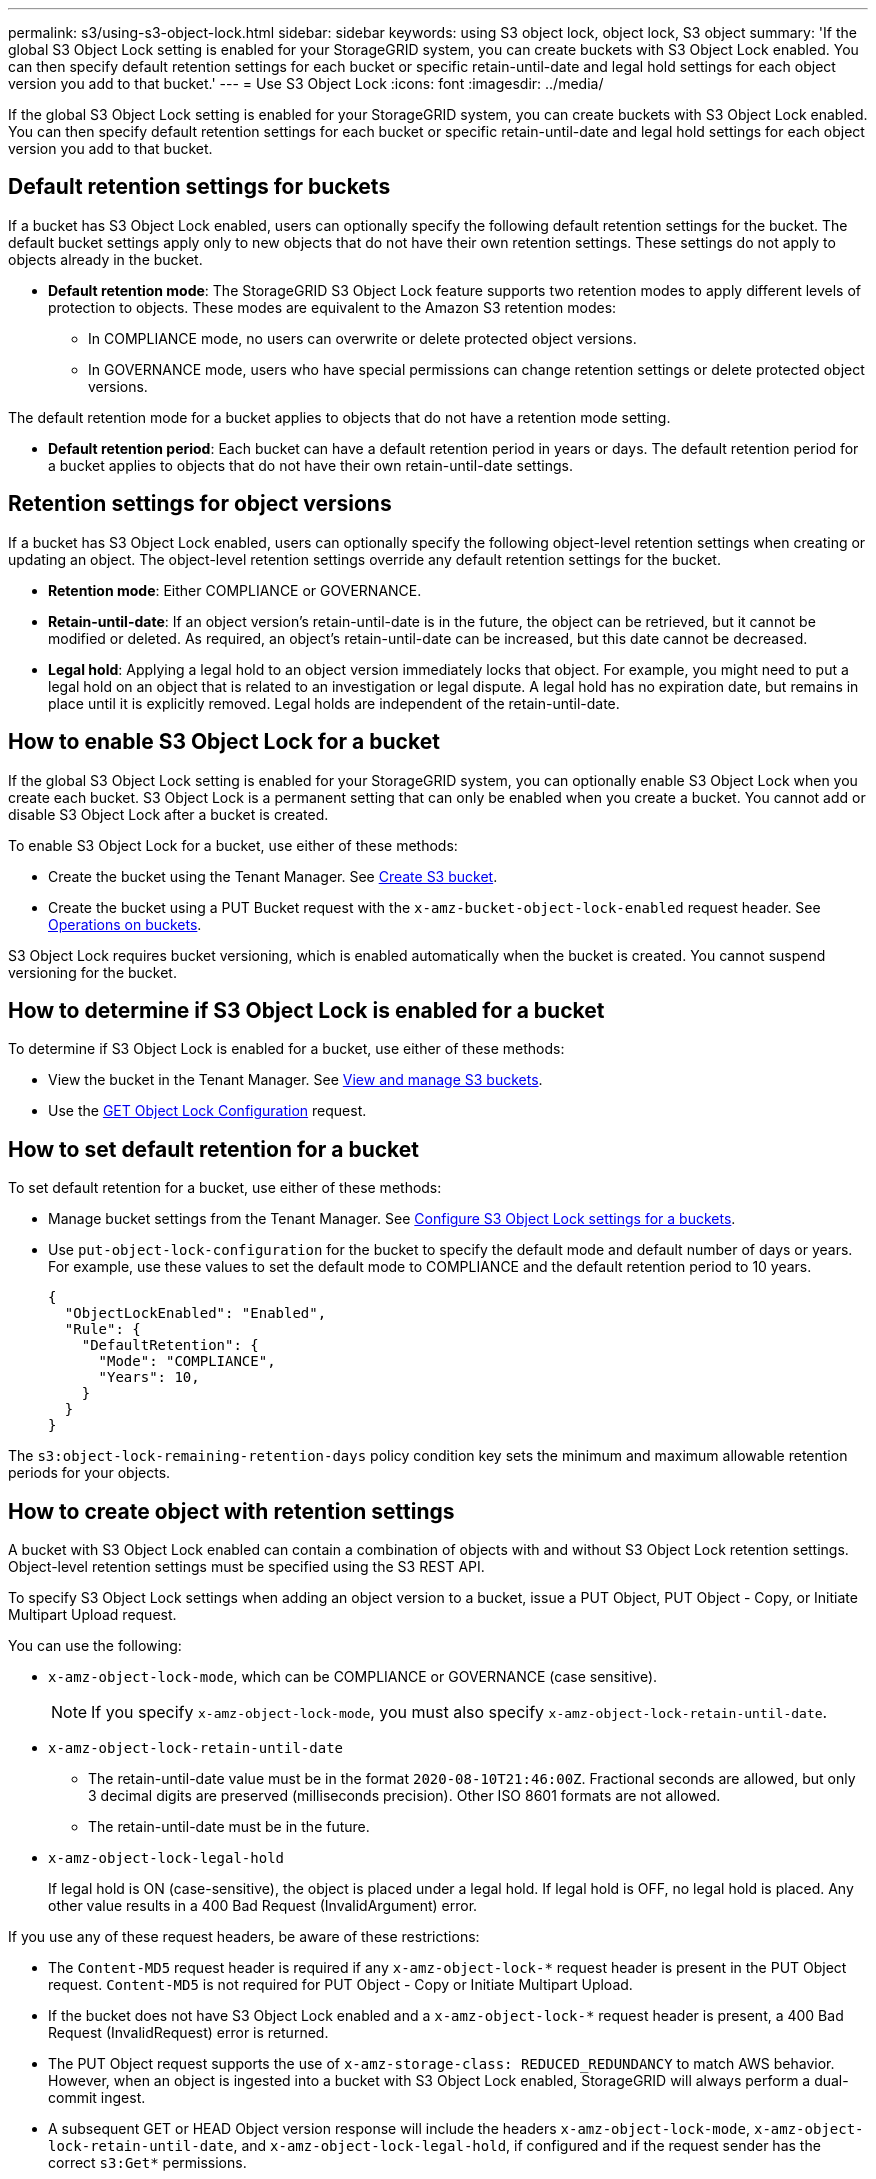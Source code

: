 ---
permalink: s3/using-s3-object-lock.html
sidebar: sidebar
keywords: using S3 object lock, object lock, S3 object
summary: 'If the global S3 Object Lock setting is enabled for your StorageGRID system, you can create buckets with S3 Object Lock enabled. You can then specify default retention settings for each bucket or specific retain-until-date and legal hold settings for each object version you add to that bucket.'
---
= Use S3 Object Lock
:icons: font
:imagesdir: ../media/

[.lead]
If the global S3 Object Lock setting is enabled for your StorageGRID system, you can create buckets with S3 Object Lock enabled. You can then specify default retention settings for each bucket or specific retain-until-date and legal hold settings for each object version you add to that bucket.

== Default retention settings for buckets
If a bucket has S3 Object Lock enabled, users can optionally specify the following default retention settings for the bucket. The default bucket settings apply only to new objects that do not have their own retention settings. These settings do not apply to objects already in the bucket.

* *Default retention mode*: The StorageGRID S3 Object Lock feature supports two retention modes to apply different levels of protection to objects. These modes are equivalent to the Amazon S3 retention modes:

** In COMPLIANCE mode, no users can overwrite or delete protected object versions.

** In GOVERNANCE mode, users who have special permissions can change retention settings or delete protected object versions.

The default retention mode for a bucket applies to objects that do not have a retention mode setting. 


* *Default retention period*: Each bucket can have a default retention period in years or days. The default retention period for a bucket applies to objects that do not have their own retain-until-date settings. 


== Retention settings for object versions
If a bucket has S3 Object Lock enabled, users can optionally specify the following object-level retention settings when creating or updating an object. The object-level retention settings override any default retention settings for the bucket.

* *Retention mode*: Either COMPLIANCE or GOVERNANCE.

* *Retain-until-date*: If an object version's retain-until-date is in the future, the object can be retrieved, but it cannot be modified or deleted. As required, an object's retain-until-date can be increased, but this date cannot be decreased.

* *Legal hold*: Applying a legal hold to an object version immediately locks that object. For example, you might need to put a legal hold on an object that is related to an investigation or legal dispute. A legal hold has no expiration date, but remains in place until it is explicitly removed. Legal holds are independent of the retain-until-date.

== How to enable S3 Object Lock for a bucket

If the global S3 Object Lock setting is enabled for your StorageGRID system, you can optionally enable S3 Object Lock when you create each bucket. 
S3 Object Lock is a permanent setting that can only be enabled when you create a bucket. You cannot add or disable S3 Object Lock after a bucket is created.

To enable S3 Object Lock for a bucket, use either of these methods:

* Create the bucket using the Tenant Manager. See xref:../tenant/creating-s3-bucket.adoc[Create S3 bucket].

* Create the bucket using a PUT Bucket request with the `x-amz-bucket-object-lock-enabled` request header. See xref:operations-on-buckets.adoc[Operations on buckets].

S3 Object Lock requires bucket versioning, which is enabled automatically when the bucket is created. You cannot suspend versioning for the bucket.

== How to determine if S3 Object Lock is enabled for a bucket

To determine if S3 Object Lock is enabled for a bucket, use either of these methods:

* View the bucket in the Tenant Manager. See xref:../tenant/viewing-s3-bucket.adoc[View and manage S3 buckets].
* Use the xref:../s3/use-s3-object-lock-default-bucket-retention.adoc#get-object-lock-configuration[GET Object Lock Configuration] request.

== How to set default retention for a bucket

To set default retention for a bucket, use either of these methods:

* Manage bucket settings from the Tenant Manager. See xref:../tenant/configure-s3-object-lock-settings-for-bucket.adoc[Configure S3 Object Lock settings for a buckets]. 
* Use `put-object-lock-configuration` for the bucket to specify the default mode and default number of days or years. For example, use these values to set the default mode to COMPLIANCE and the default retention period to 10 years.
+
----
{
  "ObjectLockEnabled": "Enabled",
  "Rule": {
    "DefaultRetention": {
      "Mode": "COMPLIANCE",
      "Years": 10,
    }
  }
}
----


The `s3:object-lock-remaining-retention-days` policy condition key sets the minimum and maximum allowable retention periods for your objects.

== How to create object with retention settings

A bucket with S3 Object Lock enabled can contain a combination of objects with and without S3 Object Lock retention settings. Object-level retention settings must be specified using the S3 REST API.

To specify S3 Object Lock settings when adding an object version to a bucket, issue a PUT Object, PUT Object - Copy, or Initiate Multipart Upload request. 

You can use the following:

* `x-amz-object-lock-mode`, which can be COMPLIANCE or GOVERNANCE (case sensitive).
+
NOTE: If you specify `x-amz-object-lock-mode`, you must also specify `x-amz-object-lock-retain-until-date`.

* `x-amz-object-lock-retain-until-date`

** The retain-until-date value must be in the format `2020-08-10T21:46:00Z`. Fractional seconds are allowed, but only 3 decimal digits are preserved (milliseconds precision). Other ISO 8601 formats are not allowed.
** The retain-until-date must be in the future.

* `x-amz-object-lock-legal-hold`
+
If legal hold is ON (case-sensitive), the object is placed under a legal hold. If legal hold is OFF, no legal hold is placed. Any other value results in a 400 Bad Request (InvalidArgument) error.

If you use any of these request headers, be aware of these restrictions:

* The `Content-MD5` request header is required if any `x-amz-object-lock-*` request header is present in the PUT Object request. `Content-MD5` is not required for PUT Object - Copy or Initiate Multipart Upload.
* If the bucket does not have S3 Object Lock enabled and a `x-amz-object-lock-*` request header is present, a 400 Bad Request (InvalidRequest) error is returned.
* The PUT Object request supports the use of `x-amz-storage-class: REDUCED_REDUNDANCY` to match AWS behavior. However, when an object is ingested into a bucket with S3 Object Lock enabled, StorageGRID will always perform a dual-commit ingest.
* A subsequent GET or HEAD Object version response will include the headers `x-amz-object-lock-mode`, `x-amz-object-lock-retain-until-date`, and `x-amz-object-lock-legal-hold`, if configured and if the request sender has the correct `s3:Get*` permissions.
* If the mode is COMPLIANCE, a subsequent DELETE Object or DELETE Multiple Objects request will fail if it is before the retain-until-date or if a legal hold is on.
* If the retention mode is GOVERNANCE, users with special permissions can issue DELETE Objects or DELETE Multiple Objects requests after the retain-until-date.

== How to update retention settings for an object

If you need to update the legal hold or retention settings for an existing object version, you can perform the following object subresource operations:

* `PUT Object legal-hold`
+
If the new legal-hold value is ON, the object is placed under a legal hold. If the legal-hold value is OFF, the legal hold is lifted.

* `PUT Object retention`
** The mode value can be COMPLIANCE or GOVERNANCE (case sensitive).
** The retain-until-date value must be in the format `2020-08-10T21:46:00Z`. Fractional seconds are allowed, but only 3 decimal digits are preserved (milliseconds precision). Other ISO 8601 formats are not allowed.
** If an object version has an existing retain-until-date, you can only increase it. The new value must be in the future.

== How to use GOVERNANCE mode

An object's retention mode can be set as a default for the bucket or it can set for each object. If an object's retention mode is GOVERNANCE, users with special permissions can perform these additional operations:

* Perform DELETE Object or DELETE Multiple Objects operations to delete an object version before its retention period has elapsed.
+
Objects that are under a legal hold cannot be deleted. Legal hold must be OFF. 

* Perform PUT Object operations that change an object version's mode from GOVERNANCE to COMPLIANCE before the object's retention period has elapsed.
+
Changing the mode from COMPLIANCE to GOVERNANCE is never allowed.


* Perform PUT Object operations to extend, reduce, or remove an object version's retention period.

When using GOVERNANCE mode, any DELETE or PUT Object operations must include the `x-amz-bypass-governance-retention:true` request header, and the user must have the `s3:BypassGovernanceRetention` permission.


.Related information

xref:../ilm/index.adoc[Manage objects with ILM]

xref:../tenant/index.adoc[Use tenant account]

xref:put-object.adoc[PUT Object]

xref:put-object-copy.adoc[PUT Object - Copy]

xref:initiate-multipart-upload.adoc[Initiate Multipart Upload]

xref:object-versioning.adoc[Object versioning]

https://docs.aws.amazon.com/AmazonS3/latest/userguide/object-lock.html[Amazon Simple Storage Service User Guide: Using S3 Object Lock^]
